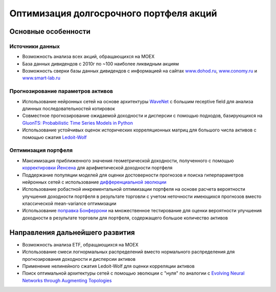 Оптимизация долгосрочного портфеля акций
========================================
.. image:: https://github.com/WLM1ke/poptimizer/workflows/tests/badge.svg
    :target: https://github.com/WLM1ke/poptimizer/actions
.. image:: https://codecov.io/gh/WLM1ke/poptimizer/branch/master/graph/badge.svg
    :target: https://codecov.io/gh/WLM1ke/poptimizer

Основные особенности
--------------------

Источники данных
^^^^^^^^^^^^^^^^

* Возможность анализа всех акций, обращающихся на MOEX
* База данных дивидендов с 2010г по ~100 наиболее ликвидным акциям
* Возможность сверки базы данных дивидендов с информацией на сайтах `www.dohod.ru <https://www.dohod.ru/ik/analytics/dividend>`_, `www.conomy.ru <https://www.conomy.ru/dates-close/dates-close2>`_ и `www.smart-lab.ru <https://smart-lab.ru/dividends/index/order_by_yield/desc/>`_

Прогнозирование параметров активов
^^^^^^^^^^^^^^^^^^^^^^^^^^^^^^^^^^

* Использование нейронных сетей на основе архитектуры `WaveNet <https://arxiv.org/abs/1609.03499>`_ с большим receptive field для анализа длинных последовательностей котировок
* Совместное прогнозирование ожидаемой доходности и дисперсии с помощью подходов, базирующихся на `GluonTS: Probabilistic Time Series Models in Python <https://arxiv.org/abs/1906.05264>`_
* Использование устойчивых оценок исторических корреляционных матриц для большого числа активов с помощью сжатия `Ledoit-Wolf <http://www.ledoit.net/honey.pdf>`_

Оптимизация портфеля
^^^^^^^^^^^^^^^^^^^^

* Максимизация приближенного значения геометрической доходности, полученного с помощью `корректировки Йенсена <https://en.wikipedia.org/wiki/Jensen%27s_inequality>`_ для арифметической доходности портфеля
* Поддержание популяции моделей для оценки достоверности прогнозов и поиска гиперпараметров нейронных сетей с использование `дифференциальной эволюции <https://en.wikipedia.org/wiki/Differential_evolution>`_
* Использование робастной инкрементальной оптимизации портфеля на основе расчета вероятности улучшения доходности портфеля в результате торговли с учетом неточности имеющихся прогнозов вместо классической mean-variance оптимизации
* Использование `поправка Бонферрони <https://en.wikipedia.org/wiki/Bonferroni_correction>`_ на множественное тестирование для оценки вероятности улучшения доходности в результате торговли для портфеля, содержащего большое количество активов

Направления дальнейшего развития
--------------------------------

* Возможность анализа ETF, обращающихся на MOEX
* Использование смеси логнормальных распределений вместо нормального распределения для прогнозирования доходности и дисперсии активов
* Применение нелинейного сжатия Ledoit-Wolf для оценки корреляции активов
* Поиск оптимальной архитектуры сетей с помощью эволюции с "нуля" по аналогии с `Evolving Neural Networks through Augmenting Topologies <http://nn.cs.utexas.edu/downloads/papers/stanley.ec02.pdf>`_
